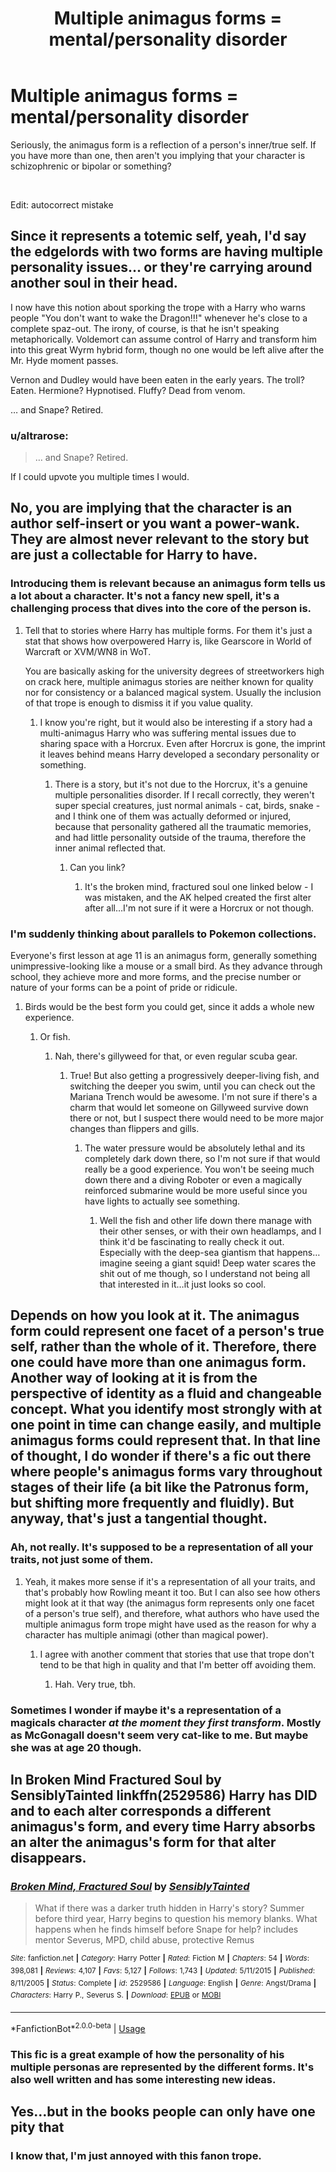 #+TITLE: Multiple animagus forms = mental/personality disorder

* Multiple animagus forms = mental/personality disorder
:PROPERTIES:
:Author: 4wallsandawindow
:Score: 12
:DateUnix: 1539605282.0
:DateShort: 2018-Oct-15
:FlairText: Discussion
:END:
Seriously, the animagus form is a reflection of a person's inner/true self. If you have more than one, then aren't you implying that your character is schizophrenic or bipolar or something?

​

Edit: autocorrect mistake


** Since it represents a totemic self, yeah, I'd say the edgelords with two forms are having multiple personality issues... or they're carrying around another soul in their head.

I now have this notion about sporking the trope with a Harry who warns people "You don't want to wake the Dragon!!!" whenever he's close to a complete spaz-out. The irony, of course, is that he isn't speaking metaphorically. Voldemort can assume control of Harry and transform him into this great Wyrm hybrid form, though no one would be left alive after the Mr. Hyde moment passes.

Vernon and Dudley would have been eaten in the early years. The troll? Eaten. Hermione? Hypnotised. Fluffy? Dead from venom.

... and Snape? Retired.
:PROPERTIES:
:Author: wordhammer
:Score: 13
:DateUnix: 1539616435.0
:DateShort: 2018-Oct-15
:END:

*** u/altrarose:
#+begin_quote
  ... and Snape? Retired.
#+end_quote

If I could upvote you multiple times I would.
:PROPERTIES:
:Author: altrarose
:Score: 2
:DateUnix: 1539663631.0
:DateShort: 2018-Oct-16
:END:


** No, you are implying that the character is an author self-insert or you want a power-wank. They are almost never relevant to the story but are just a collectable for Harry to have.
:PROPERTIES:
:Author: Hellstrike
:Score: 18
:DateUnix: 1539607435.0
:DateShort: 2018-Oct-15
:END:

*** Introducing them is relevant because an animagus form tells us a lot about a character. It's not a fancy new spell, it's a challenging process that dives into the core of the person is.
:PROPERTIES:
:Author: 4wallsandawindow
:Score: 6
:DateUnix: 1539608645.0
:DateShort: 2018-Oct-15
:END:

**** Tell that to stories where Harry has multiple forms. For them it's just a stat that shows how overpowered Harry is, like Gearscore in World of Warcraft or XVM/WN8 in WoT.

You are basically asking for the university degrees of streetworkers high on crack here, multiple animagus stories are neither known for quality nor for consistency or a balanced magical system. Usually the inclusion of that trope is enough to dismiss it if you value quality.
:PROPERTIES:
:Author: Hellstrike
:Score: 13
:DateUnix: 1539611029.0
:DateShort: 2018-Oct-15
:END:

***** I know you're right, but it would also be interesting if a story had a multi-animagus Harry who was suffering mental issues due to sharing space with a Horcrux. Even after Horcrux is gone, the imprint it leaves behind means Harry developed a secondary personality or something.
:PROPERTIES:
:Author: 4wallsandawindow
:Score: 1
:DateUnix: 1539611926.0
:DateShort: 2018-Oct-15
:END:

****** There is a story, but it's not due to the Horcrux, it's a genuine multiple personalities disorder. If I recall correctly, they weren't super special creatures, just normal animals - cat, birds, snake - and I think one of them was actually deformed or injured, because that personality gathered all the traumatic memories, and had little personality outside of the trauma, therefore the inner animal reflected that.
:PROPERTIES:
:Author: Lamenardo
:Score: 2
:DateUnix: 1539667595.0
:DateShort: 2018-Oct-16
:END:

******* Can you link?
:PROPERTIES:
:Author: 4wallsandawindow
:Score: 1
:DateUnix: 1539694504.0
:DateShort: 2018-Oct-16
:END:

******** It's the broken mind, fractured soul one linked below - I was mistaken, and the AK helped created the first alter after all...I'm not sure if it were a Horcrux or not though.
:PROPERTIES:
:Author: Lamenardo
:Score: 1
:DateUnix: 1539729562.0
:DateShort: 2018-Oct-17
:END:


*** I'm suddenly thinking about parallels to Pokemon collections.

Everyone's first lesson at age 11 is an animagus form, generally something unimpressive-looking like a mouse or a small bird. As they advance through school, they achieve more and more forms, and the precise number or nature of your forms can be a point of pride or ridicule.
:PROPERTIES:
:Author: ParanoidDrone
:Score: 2
:DateUnix: 1539618831.0
:DateShort: 2018-Oct-15
:END:

**** Birds would be the best form you could get, since it adds a whole new experience.
:PROPERTIES:
:Author: Hellstrike
:Score: 5
:DateUnix: 1539621838.0
:DateShort: 2018-Oct-15
:END:

***** Or fish.
:PROPERTIES:
:Author: Lamenardo
:Score: 1
:DateUnix: 1539667664.0
:DateShort: 2018-Oct-16
:END:

****** Nah, there's gillyweed for that, or even regular scuba gear.
:PROPERTIES:
:Author: Hellstrike
:Score: 1
:DateUnix: 1539681691.0
:DateShort: 2018-Oct-16
:END:

******* True! But also getting a progressively deeper-living fish, and switching the deeper you swim, until you can check out the Mariana Trench would be awesome. I'm not sure if there's a charm that would let someone on Gillyweed survive down there or not, but I suspect there would need to be more major changes than flippers and gills.
:PROPERTIES:
:Author: Lamenardo
:Score: 1
:DateUnix: 1539683437.0
:DateShort: 2018-Oct-16
:END:

******** The water pressure would be absolutely lethal and its completely dark down there, so I'm not sure if that would really be a good experience. You won't be seeing much down there and a diving Roboter or even a magically reinforced submarine would be more useful since you have lights to actually see something.
:PROPERTIES:
:Author: Hellstrike
:Score: 1
:DateUnix: 1539684485.0
:DateShort: 2018-Oct-16
:END:

********* Well the fish and other life down there manage with their other senses, or with their own headlamps, and I think it'd be fascinating to really check it out. Especially with the deep-sea giantism that happens...imagine seeing a giant squid! Deep water scares the shit out of me though, so I understand not being all that interested in it...it just looks so cool.
:PROPERTIES:
:Author: Lamenardo
:Score: 1
:DateUnix: 1539686473.0
:DateShort: 2018-Oct-16
:END:


** Depends on how you look at it. The animagus form could represent one facet of a person's true self, rather than the whole of it. Therefore, there one could have more than one animagus form. Another way of looking at it is from the perspective of identity as a fluid and changeable concept. What you identify most strongly with at one point in time can change easily, and multiple animagus forms could represent that. In that line of thought, I do wonder if there's a fic out there where people's animagus forms vary throughout stages of their life (a bit like the Patronus form, but shifting more frequently and fluidly). But anyway, that's just a tangential thought.
:PROPERTIES:
:Author: kyella14
:Score: 6
:DateUnix: 1539607692.0
:DateShort: 2018-Oct-15
:END:

*** Ah, not really. It's supposed to be a representation of all your traits, not just some of them.
:PROPERTIES:
:Author: 4wallsandawindow
:Score: 2
:DateUnix: 1539608521.0
:DateShort: 2018-Oct-15
:END:

**** Yeah, it makes more sense if it's a representation of all your traits, and that's probably how Rowling meant it too. But I can also see how others might look at it that way (the animagus form represents only one facet of a person's true self), and therefore, what authors who have used the multiple animagus form trope might have used as the reason for why a character has multiple animagi (other than magical power).
:PROPERTIES:
:Author: kyella14
:Score: 3
:DateUnix: 1539611623.0
:DateShort: 2018-Oct-15
:END:

***** I agree with another comment that stories that use that trope don't tend to be that high in quality and that I'm better off avoiding them.
:PROPERTIES:
:Author: 4wallsandawindow
:Score: 2
:DateUnix: 1539612025.0
:DateShort: 2018-Oct-15
:END:

****** Hah. Very true, tbh.
:PROPERTIES:
:Author: kyella14
:Score: 1
:DateUnix: 1539617039.0
:DateShort: 2018-Oct-15
:END:


*** Sometimes I wonder if maybe it's a representation of a magicals character /at the moment they first transform/. Mostly as McGonagall doesn't seem very cat-like to me. But maybe she was at age 20 though.
:PROPERTIES:
:Author: blueocean43
:Score: 1
:DateUnix: 1539665541.0
:DateShort: 2018-Oct-16
:END:


** In Broken Mind Fractured Soul by SensiblyTainted linkffn(2529586) Harry has DID and to each alter corresponds a different animagus's form, and every time Harry absorbs an alter the animagus's form for that alter disappears.
:PROPERTIES:
:Author: Nolitimeremessorem24
:Score: 4
:DateUnix: 1539621262.0
:DateShort: 2018-Oct-15
:END:

*** [[https://www.fanfiction.net/s/2529586/1/][*/Broken Mind, Fractured Soul/*]] by [[https://www.fanfiction.net/u/747438/SensiblyTainted][/SensiblyTainted/]]

#+begin_quote
  What if there was a darker truth hidden in Harry's story? Summer before third year, Harry begins to question his memory blanks. What happens when he finds himself before Snape for help? includes mentor Severus, MPD, child abuse, protective Remus
#+end_quote

^{/Site/:} ^{fanfiction.net} ^{*|*} ^{/Category/:} ^{Harry} ^{Potter} ^{*|*} ^{/Rated/:} ^{Fiction} ^{M} ^{*|*} ^{/Chapters/:} ^{54} ^{*|*} ^{/Words/:} ^{398,081} ^{*|*} ^{/Reviews/:} ^{4,107} ^{*|*} ^{/Favs/:} ^{5,127} ^{*|*} ^{/Follows/:} ^{1,743} ^{*|*} ^{/Updated/:} ^{5/11/2015} ^{*|*} ^{/Published/:} ^{8/11/2005} ^{*|*} ^{/Status/:} ^{Complete} ^{*|*} ^{/id/:} ^{2529586} ^{*|*} ^{/Language/:} ^{English} ^{*|*} ^{/Genre/:} ^{Angst/Drama} ^{*|*} ^{/Characters/:} ^{Harry} ^{P.,} ^{Severus} ^{S.} ^{*|*} ^{/Download/:} ^{[[http://www.ff2ebook.com/old/ffn-bot/index.php?id=2529586&source=ff&filetype=epub][EPUB]]} ^{or} ^{[[http://www.ff2ebook.com/old/ffn-bot/index.php?id=2529586&source=ff&filetype=mobi][MOBI]]}

--------------

*FanfictionBot*^{2.0.0-beta} | [[https://github.com/tusing/reddit-ffn-bot/wiki/Usage][Usage]]
:PROPERTIES:
:Author: FanfictionBot
:Score: 1
:DateUnix: 1539621277.0
:DateShort: 2018-Oct-15
:END:


*** This fic is a great example of how the personality of his multiple personas are represented by the different forms. It's also well written and has some interesting new ideas.
:PROPERTIES:
:Author: daisy_neko
:Score: 1
:DateUnix: 1539637495.0
:DateShort: 2018-Oct-16
:END:


** Yes...but in the books people can only have one pity that
:PROPERTIES:
:Score: 6
:DateUnix: 1539605580.0
:DateShort: 2018-Oct-15
:END:

*** I know that, I'm just annoyed with this fanon trope.
:PROPERTIES:
:Author: 4wallsandawindow
:Score: 7
:DateUnix: 1539608264.0
:DateShort: 2018-Oct-15
:END:
